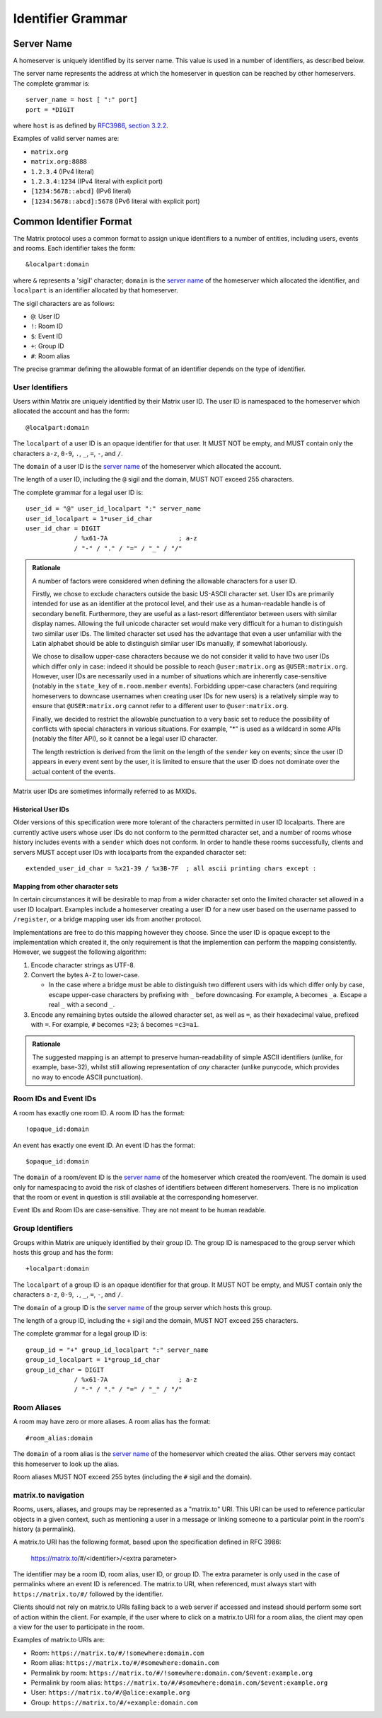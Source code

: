 .. Copyright 2016 Openmarket Ltd.
.. Copyright 2017, 2018 New Vector Ltd.
..
.. Licensed under the Apache License, Version 2.0 (the "License");
.. you may not use this file except in compliance with the License.
.. You may obtain a copy of the License at
..
..     http://www.apache.org/licenses/LICENSE-2.0
..
.. Unless required by applicable law or agreed to in writing, software
.. distributed under the License is distributed on an "AS IS" BASIS,
.. WITHOUT WARRANTIES OR CONDITIONS OF ANY KIND, either express or implied.
.. See the License for the specific language governing permissions and
.. limitations under the License.

Identifier Grammar
------------------

Server Name
~~~~~~~~~~~

A homeserver is uniquely identified by its server name. This value is used in a
number of identifiers, as described below.

The server name represents the address at which the homeserver in question can
be reached by other homeservers. The complete grammar is::

    server_name = host [ ":" port]
    port = *DIGIT

where ``host`` is as defined by `RFC3986, section 3.2.2
<https://tools.ietf.org/html/rfc3986#section-3.2.2>`_.

Examples of valid server names are:

* ``matrix.org``
* ``matrix.org:8888``
* ``1.2.3.4`` (IPv4 literal)
* ``1.2.3.4:1234`` (IPv4 literal with explicit port)
* ``[1234:5678::abcd]`` (IPv6 literal)
* ``[1234:5678::abcd]:5678`` (IPv6 literal with explicit port)


Common Identifier Format
~~~~~~~~~~~~~~~~~~~~~~~~

The Matrix protocol uses a common format to assign unique identifiers to a
number of entities, including users, events and rooms. Each identifier takes
the form::

  &localpart:domain

where ``&`` represents a 'sigil' character; ``domain`` is the `server name`_ of
the homeserver which allocated the identifier, and ``localpart`` is an
identifier allocated by that homeserver.

The sigil characters are as follows:

* ``@``: User ID
* ``!``: Room ID
* ``$``: Event ID
* ``+``: Group ID
* ``#``: Room alias

The precise grammar defining the allowable format of an identifier depends on
the type of identifier.

User Identifiers
++++++++++++++++

Users within Matrix are uniquely identified by their Matrix user ID. The user
ID is namespaced to the homeserver which allocated the account and has the
form::

  @localpart:domain

The ``localpart`` of a user ID is an opaque identifier for that user. It MUST
NOT be empty, and MUST contain only the characters ``a-z``, ``0-9``, ``.``,
``_``, ``=``, ``-``, and ``/``.

The ``domain`` of a user ID is the `server name`_ of the homeserver which
allocated the account.

The length of a user ID, including the ``@`` sigil and the domain, MUST NOT
exceed 255 characters.

The complete grammar for a legal user ID is::

  user_id = "@" user_id_localpart ":" server_name
  user_id_localpart = 1*user_id_char
  user_id_char = DIGIT
               / %x61-7A                   ; a-z
               / "-" / "." / "=" / "_" / "/"

.. admonition:: Rationale

  A number of factors were considered when defining the allowable characters
  for a user ID.

  Firstly, we chose to exclude characters outside the basic US-ASCII character
  set. User IDs are primarily intended for use as an identifier at the protocol
  level, and their use as a human-readable handle is of secondary
  benefit. Furthermore, they are useful as a last-resort differentiator between
  users with similar display names. Allowing the full unicode character set
  would make very difficult for a human to distinguish two similar user IDs. The
  limited character set used has the advantage that even a user unfamiliar with
  the Latin alphabet should be able to distinguish similar user IDs manually, if
  somewhat laboriously.

  We chose to disallow upper-case characters because we do not consider it
  valid to have two user IDs which differ only in case: indeed it should be
  possible to reach ``@user:matrix.org`` as ``@USER:matrix.org``. However,
  user IDs are necessarily used in a number of situations which are inherently
  case-sensitive (notably in the ``state_key`` of ``m.room.member``
  events). Forbidding upper-case characters (and requiring homeservers to
  downcase usernames when creating user IDs for new users) is a relatively simple
  way to ensure that ``@USER:matrix.org`` cannot refer to a different user to
  ``@user:matrix.org``.

  Finally, we decided to restrict the allowable punctuation to a very basic set
  to reduce the possibility of conflicts with special characters in various
  situations. For example, "*" is used as a wildcard in some APIs (notably the
  filter API), so it cannot be a legal user ID character.

  The length restriction is derived from the limit on the length of the
  ``sender`` key on events; since the user ID appears in every event sent by the
  user, it is limited to ensure that the user ID does not dominate over the actual
  content of the events.

Matrix user IDs are sometimes informally referred to as MXIDs.

Historical User IDs
<<<<<<<<<<<<<<<<<<<

Older versions of this specification were more tolerant of the characters
permitted in user ID localparts. There are currently active users whose user
IDs do not conform to the permitted character set, and a number of rooms whose
history includes events with a ``sender`` which does not conform. In order to
handle these rooms successfully, clients and servers MUST accept user IDs with
localparts from the expanded character set::

  extended_user_id_char = %x21-39 / %x3B-7F  ; all ascii printing chars except :

Mapping from other character sets
<<<<<<<<<<<<<<<<<<<<<<<<<<<<<<<<<

In certain circumstances it will be desirable to map from a wider character set
onto the limited character set allowed in a user ID localpart. Examples include
a homeserver creating a user ID for a new user based on the username passed to
``/register``, or a bridge mapping user ids from another protocol.

.. TODO-spec

   We need to better define the mechanism by which homeservers can allow users
   to have non-Latin login credentials. The general idea is for clients to pass
   the non-Latin in the ``username`` field to ``/register`` and ``/login``, and
   the HS then maps it onto the MXID space when turning it into the
   fully-qualified ``user_id`` which is returned to the client and used in
   events.

Implementations are free to do this mapping however they choose. Since the user
ID is opaque except to the implementation which created it, the only
requirement is that the implemention can perform the mapping
consistently. However, we suggest the following algorithm:

1. Encode character strings as UTF-8.

2. Convert the bytes ``A-Z`` to lower-case.

   * In the case where a bridge must be able to distinguish two different users
     with ids which differ only by case, escape upper-case characters by
     prefixing with ``_`` before downcasing. For example, ``A`` becomes
     ``_a``. Escape a real ``_`` with a second ``_``.

3. Encode any remaining bytes outside the allowed character set, as well as
   ``=``, as their hexadecimal value, prefixed with ``=``. For example, ``#``
   becomes ``=23``; ``á`` becomes ``=c3=a1``.

.. admonition:: Rationale

  The suggested mapping is an attempt to preserve human-readability of simple
  ASCII identifiers (unlike, for example, base-32), whilst still allowing
  representation of *any* character (unlike punycode, which provides no way to
  encode ASCII punctuation).


Room IDs and Event IDs
++++++++++++++++++++++

A room has exactly one room ID. A room ID has the format::

  !opaque_id:domain

An event has exactly one event ID. An event ID has the format::

  $opaque_id:domain

The ``domain`` of a room/event ID is the `server name`_ of the homeserver which
created the room/event. The domain is used only for namespacing to avoid the
risk of clashes of identifiers between different homeservers. There is no
implication that the room or event in question is still available at the
corresponding homeserver.

Event IDs and Room IDs are case-sensitive. They are not meant to be human
readable.

.. TODO-spec
  What is the grammar for the opaque part? https://matrix.org/jira/browse/SPEC-389


Group Identifiers
+++++++++++++++++

Groups within Matrix are uniquely identified by their group ID. The group
ID is namespaced to the group server which hosts this group and has the
form::

  +localpart:domain

The ``localpart`` of a group ID is an opaque identifier for that group. It MUST
NOT be empty, and MUST contain only the characters ``a-z``, ``0-9``, ``.``,
``_``, ``=``, ``-``, and ``/``.

The ``domain`` of a group ID is the `server name`_ of the group server which
hosts this group.

The length of a group ID, including the ``+`` sigil and the domain, MUST NOT
exceed 255 characters.

The complete grammar for a legal group ID is::

  group_id = "+" group_id_localpart ":" server_name
  group_id_localpart = 1*group_id_char
  group_id_char = DIGIT
               / %x61-7A                   ; a-z
               / "-" / "." / "=" / "_" / "/"


Room Aliases
++++++++++++

A room may have zero or more aliases. A room alias has the format::

      #room_alias:domain

The ``domain`` of a room alias is the `server name`_ of the homeserver which
created the alias. Other servers may contact this homeserver to look up the
alias.

Room aliases MUST NOT exceed 255 bytes (including the ``#`` sigil and the
domain).

.. TODO-spec
  - Need to specify precise grammar for Room Aliases. https://matrix.org/jira/browse/SPEC-391

matrix.to navigation
++++++++++++++++++++

.. NOTE:
   This namespacing is in place pending a ``matrix://`` (or similar) URI scheme.

Rooms, users, aliases, and groups may be represented as a "matrix.to" URI.
This URI can be used to reference particular objects in a given context, such
as mentioning a user in a message or linking someone to a particular point
in the room's history (a permalink).

A matrix.to URI has the following format, based upon the specification defined
in RFC 3986:

  https://matrix.to/#/<identifier>/<extra parameter>

The identifier may be a room ID, room alias, user ID, or group ID. The extra
parameter is only used in the case of permalinks where an event ID is referenced.
The matrix.to URI, when referenced, must always start with ``https://matrix.to/#/``
followed by the identifier. 

Clients should not rely on matrix.to URIs falling back to a web server if accessed
and instead should perform some sort of action within the client. For example, if
the user where to click on a matrix.to URI for a room alias, the client may open
a view for the user to participate in the room.

Examples of matrix.to URIs are:

* Room: ``https://matrix.to/#/!somewhere:domain.com``
* Room alias: ``https://matrix.to/#/#somewhere:domain.com``
* Permalink by room: ``https://matrix.to/#/!somewhere:domain.com/$event:example.org``
* Permalink by room alias: ``https://matrix.to/#/#somewhere:domain.com/$event:example.org``
* User: ``https://matrix.to/#/@alice:example.org``
* Group: ``https://matrix.to/#/+example:domain.com``
